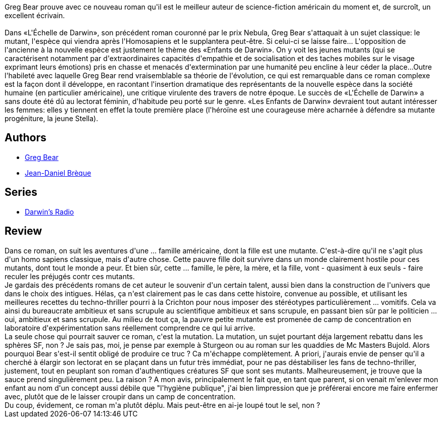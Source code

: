 :jbake-type: post
:jbake-status: published
:jbake-title: Les Enfants de Darwin
:jbake-tags:  biotech, hard-science, mutant, rayon-imaginaire,_année_2011,_mois_juil.,_note_1,rayon-emprunt,read
:jbake-date: 2011-07-19
:jbake-depth: ../../
:jbake-uri: goodreads/books/9782221099360.adoc
:jbake-bigImage: https://i.gr-assets.com/images/S/compressed.photo.goodreads.com/books/1387381462l/19545502._SX98_.jpg
:jbake-smallImage: https://i.gr-assets.com/images/S/compressed.photo.goodreads.com/books/1387381462l/19545502._SY75_.jpg
:jbake-source: https://www.goodreads.com/book/show/19545502
:jbake-style: goodreads goodreads-book

++++
<div class="book-description">
Greg Bear prouve avec ce nouveau roman qu'il est le meilleur auteur de science-fiction américain du moment et, de surcroît, un excellent écrivain.<br /><br />Dans «L'Échelle de Darwin», son précédent roman couronné par le prix Nebula, Greg Bear s'attaquait à un sujet classique: le mutant, l'espèce qui viendra après l'Homosapiens et le supplantera peut-être. Si celui-ci se laisse faire... L'opposition de l'ancienne à la nouvelle espèce est justement le thème des «Enfants de Darwin». On y voit les jeunes mutants (qui se caractérisent notamment par d'extraordinaires capacités d'empathie et de socialisation et des taches mobiles sur le visage exprimant leurs émotions) pris en chasse et menacés d'extermination par une humanité peu encline à leur céder la place...Outre l'habileté avec laquelle Greg Bear rend vraisemblable sa théorie de l'évolution, ce qui est remarquable dans ce roman complexe est la façon dont il développe, en racontant l'insertion dramatique des représentants de la nouvelle espèce dans la société humaine (en particulier américaine), une critique virulente des travers de notre époque. Le succès de «L'Échelle de Darwin» a sans doute été dû au lectorat féminin, d'habitude peu porté sur le genre. «Les Enfants de Darwin» devraient tout autant intéresser les femmes: elles y tiennent en effet la toute première place (l'héroïne est une courageuse mère acharnée à défendre sa mutante progéniture, la jeune Stella).
</div>
++++


## Authors
* link:../authors/16024.html[Greg Bear]
* link:../authors/7416.html[Jean-Daniel Brèque]

## Series
* link:../series/Darwin_s_Radio.html[Darwin's Radio]

## Review

++++
Dans ce roman, on suit les aventures d'une ... famille américaine, dont la fille est une mutante. C'est-à-dire qu'il ne s'agit plus d'un homo sapiens classique, mais d'autre chose. Cette pauvre fille doit survivre dans un monde clairement hostile pour ces mutants, dont tout le monde a peur. Et bien sûr, cette ... famille, le père, la mère, et la fille, vont - quasiment à eux seuls - faire reculer les préjugés contr ces mutants.<br/>Je gardais des précédents romans de cet auteur le souvenir d'un certain talent, aussi bien dans la construction de l'univers que dans le choix des intigues. Hélas, ça n'est clairement pas le cas dans cette histoire, convenue au possible, et utilisant les meilleures recettes du techno-thriller pourri à la Crichton pour nous imposer des stéréotypes particulièrement ... vomitifs. Cela va ainsi du bureaucrate ambitieux et sans scrupule au scientifique ambitieux et sans scrupule, en passant bien sûr par le politicien ... oui, ambitieux et sans scrupule. Au milieu de tout ça, la pauvre petite mutante est promenée de camp de concentration en laboratoire d'expérimentation sans réellement comprendre ce qui lui arrive.<br/>La seule chose qui pourrait sauver ce roman, c'est la mutation. La mutation, un sujet pourtant déja largement rebattu dans les sphères SF, non ? Je sais pas, moi, je pense par exemple à Sturgeon ou au roman sur les quaddies de Mc Masters Bujold. Alors pourquoi Bear s'est-il sentit obligé de produire ce truc ? Ca m'échappe complètement. A priori, j'aurais envie de penser qu'il a cherché à élargir son lectorat en se plaçant dans un futur très immédiat, pour ne pas déstabiliser les fans de techno-thriller, justement, tout en peuplant son roman d'authentiques créatures SF que sont ses mutants. Malheureusement, je trouve que la sauce prend singulièrement peu. La raison ? A mon avis, principalement le fait que, en tant que parent, si on venait m'enlever mon enfant au nom d'un concept aussi débile que "l'hygiène publique", j'ai bien limpression que je préférerai encore me faire enfermer avec, plutôt que de le laisser croupir dans un camp de concentration.<br/>Du coup, évidement, ce roman m'a plutôt déplu. Mais peut-être en ai-je loupé tout le sel, non ?
++++